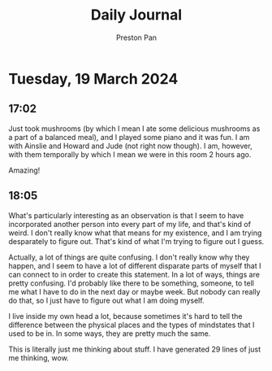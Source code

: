 #+TITLE: Daily Journal
#+STARTUP: showeverything
#+DESCRIPTION: My daily journal entry
#+AUTHOR: Preston Pan
#+HTML_HEAD: <link rel="stylesheet" type="text/css" href="../style.css" />
#+html_head: <script src="https://polyfill.io/v3/polyfill.min.js?features=es6"></script>
#+html_head: <script id="MathJax-script" async src="https://cdn.jsdelivr.net/npm/mathjax@3/es5/tex-mml-chtml.js"></script>
#+options: broken-links:t
* Tuesday, 19 March 2024
** 17:02 
Just took mushrooms (by which I mean I ate some delicious mushrooms as a part of a balanced meal),
and I played some piano and it was fun. I am with Ainslie and Howard and Jude (not right now though).
I am, however, with them temporally by which I mean we were in this room 2 hours ago.

Amazing!
** 18:05
What's particularly interesting as an observation is that I seem to have incorporated another person into every
part of my life, and that's kind of weird. I don't really know what that means for my existence, and I am trying
desparately to figure out. That's kind of what I'm trying to figure out I guess.

Actually, a lot of things are quite confusing. I don't really know why they happen, and I seem to have a lot
of different disparate parts of myself that I can connect to in order to create this statement. In a lot of ways,
things are pretty confusing. I'd probably like there to be something, someone, to tell me what I have to do
in the next day or maybe week. But nobody can really do that, so I just have to figure out what I am doing myself.

I live inside my own head a lot, because sometimes it's hard to tell the difference between the physical places and the
types of mindstates that I used to be in. In some ways, they are pretty much the same.

This is literally just me thinking about stuff. I have generated 29 lines of just me thinking, wow.
